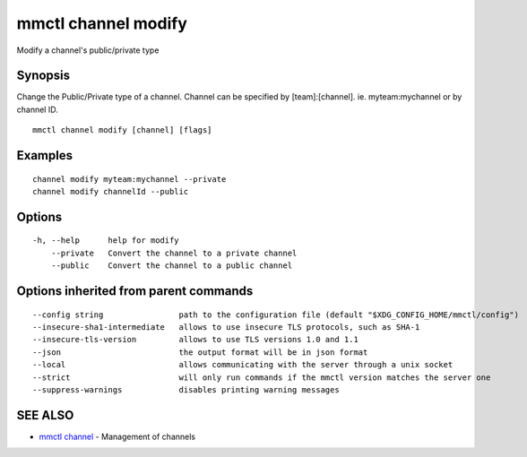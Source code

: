 .. _mmctl_channel_modify:

mmctl channel modify
--------------------

Modify a channel's public/private type

Synopsis
~~~~~~~~


Change the Public/Private type of a channel.
Channel can be specified by [team]:[channel]. ie. myteam:mychannel or by channel ID.

::

  mmctl channel modify [channel] [flags]

Examples
~~~~~~~~

::

    channel modify myteam:mychannel --private
    channel modify channelId --public

Options
~~~~~~~

::

  -h, --help      help for modify
      --private   Convert the channel to a private channel
      --public    Convert the channel to a public channel

Options inherited from parent commands
~~~~~~~~~~~~~~~~~~~~~~~~~~~~~~~~~~~~~~

::

      --config string                path to the configuration file (default "$XDG_CONFIG_HOME/mmctl/config")
      --insecure-sha1-intermediate   allows to use insecure TLS protocols, such as SHA-1
      --insecure-tls-version         allows to use TLS versions 1.0 and 1.1
      --json                         the output format will be in json format
      --local                        allows communicating with the server through a unix socket
      --strict                       will only run commands if the mmctl version matches the server one
      --suppress-warnings            disables printing warning messages

SEE ALSO
~~~~~~~~

* `mmctl channel <mmctl_channel.rst>`_ 	 - Management of channels

